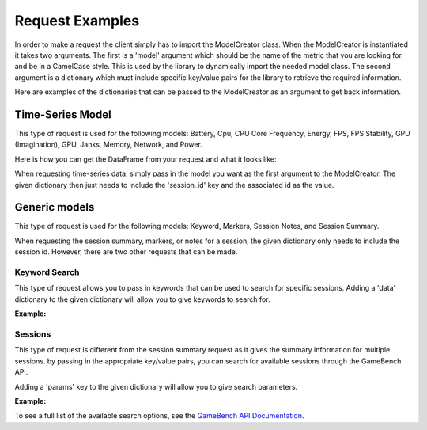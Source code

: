 Request Examples
================

In order to make a request the client simply has to import the ModelCreator class.
When the ModelCreator is instantiated it takes two arguments.  The first is a 'model' argument
which should be the name of the metric that you are looking for, and be in a CamelCase style.
This is used by the library to dynamically import the needed model class.  The second argument is
a dictionary which must include specific key/value pairs for the library to retrieve the required information.

Here are examples of the dictionaries that can be passed to the ModelCreator as an argument
to get back information.

Time-Series Model
-----------------
This type of request is used for the following models: Battery, Cpu, CPU Core Frequency,
Energy, FPS, FPS Stability, GPU (Imagination), GPU, Janks, Memory, Network, and Power.

.. code-block:: python
   :linenos:

   time_series_request = {
       'session_id': 66d926f47ff5a7a5d853d1058c6305614e1ae6a5
   }

   creator = ModelCreator('Cpu', time_series_request)

Here is how you can get the DataFrame from your request and what it looks like:

.. code-block:: python
   :linenos:

   model = creator.get_model()
   print(model.data)

         appUsage  daemonUsage    gbUsage  timestamp  totalCpuUsage
   0  1372571.375            0  12.658228       5257      39.688461


When requesting time-series data, simply pass in the model you want as the first argument
to the ModelCreator.  The given dictionary then just needs to include the 'session_id' key
and the associated id as the value.

Generic models
--------------
This type of request is used for the following models: Keyword, Markers, Session Notes,
and Session Summary.

.. code-block:: python
   :linenos:

    generic_request = {
        'session_id': 66d926f47ff5a7a5d853d1058c6305614e1ae6a5
    }

    creator = ModelCreator('SessionNotes', generic_request)



When requesting the session summary, markers, or notes for a session, the given dictionary only needs to include
the session id.  However, there are two other requests that can be made.

Keyword Search
^^^^^^^^^^^^^^
This type of request allows you to pass in keywords that can be used to search for specific
sessions.  Adding a 'data' dictionary to the given dictionary will allow you to give keywords
to search for.

**Example:**

.. code-block:: python
   :linenos:

   generic_request = {
        'data': {
            'query': 'iPad'
        }
   }

Sessions
^^^^^^^^
This type of request is different from the session summary request as it gives the summary information
for multiple sessions.  by passing in the appropriate key/value pairs, you can search for available
sessions through the GameBench API.

Adding a 'params' key to the given dictionary will allow you to give search parameters.

**Example:**

.. code-block:: python
   :linenos:

   generic_request = {
        'params': {
            'pageSize': 15
        }
   }


To see a full list of the available search options, see the
`GameBench API Documentation <https://docs.gamebench.net/api/documentation>`__.
